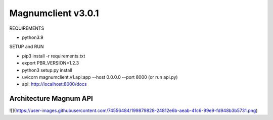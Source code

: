 ========================
Magnumclient v3.0.1
========================
REQUIREMENTS

* python3.9

SETUP and RUN

* pip3 install -r requirements.txt
* export PBR_VERSION=1.2.3
* python3 setup.py install
* uvicorn magnumclient.v1.api:app --host 0.0.0.0 --port 8000 (or run api.py)
* api: http://localhost:8000/docs

Architecture Magnum API
=================================

![](https://user-images.githubusercontent.com/74556484/199879828-24812e6b-aeab-41c6-99e9-fd948b3b5731.png)

